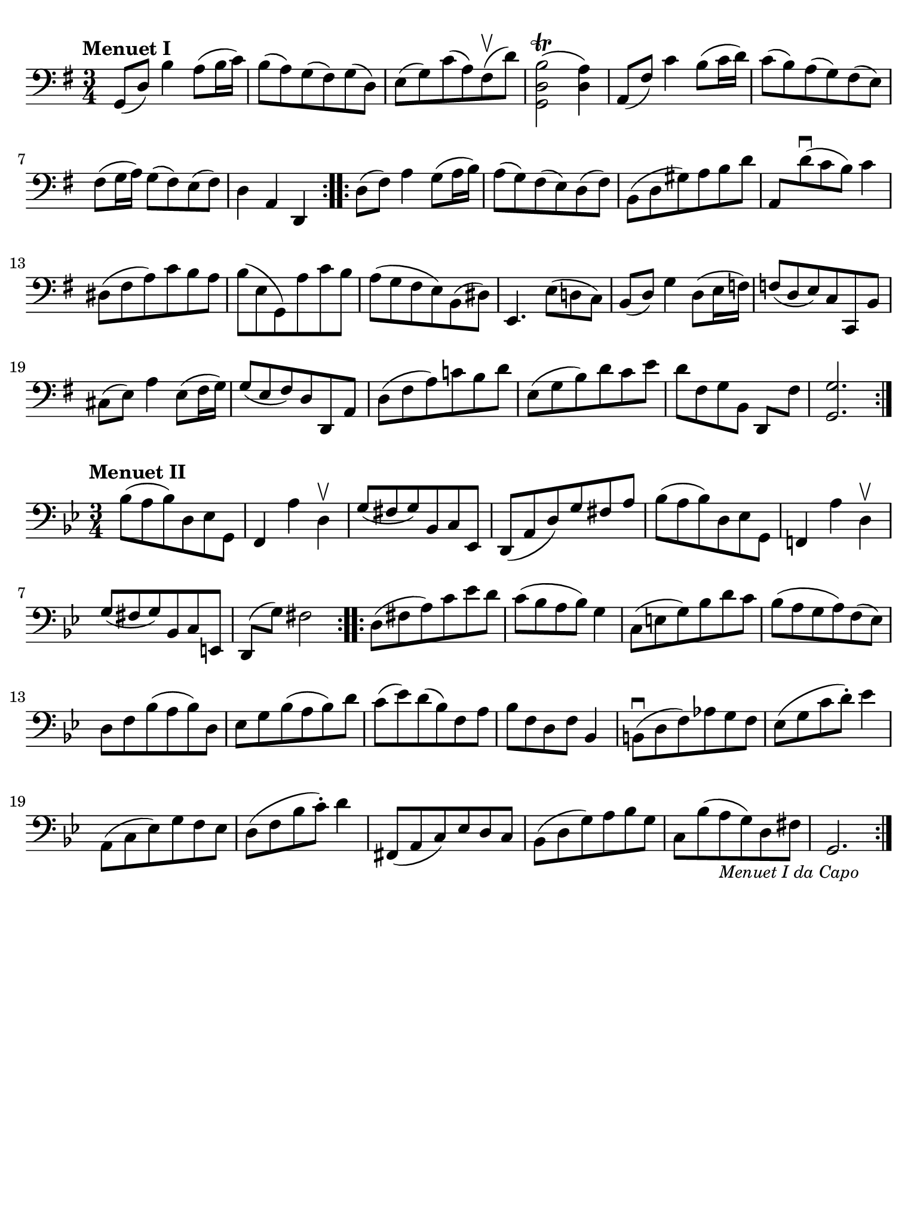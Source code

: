 #(set-global-staff-size 21)

\version "2.18.2"

\header {
  tagline  = ""
}

\language "italiano"

% iPad Pro 12.9

\paper {
  paper-width  = 195\mm
  paper-height = 260\mm
  indent = #0
  page-count = #1
  line-width = #184
  print-page-number = ##f
  ragged-last-bottom = ##t
  ragged-bottom = ##f
%  ragged-last = ##t
}

% \phrasingSlurDashed
% \SlurDashed
% \slurSolid

\score {
  \new Staff {
    \set fingeringOrientations = #'(left)
    \override Beam.auto-knee-gap = #2
    \override Hairpin.to-barline = ##f
    
    \time 3/4
    \key sol \major
    \clef "bass"
    \tempo "Menuet I"

    \repeat volta 2 {
    | sol,8( re8) si4 la8( si16 do'16)
    | si8( la8) sol8( fad8) sol8( re8)
    | mi8( sol8) do'8( la8) fad8\upbow( re'8)
    | <<sol,2 re2 si2\trill(>> <<re4 la4)>>
    | la,8( fad8) do'4 si8( do'16 re'16)
    | do'8( si8) la8( sol8) fad8( mi8)
    | fad8( sol16 la16) sol8( fad8) mi8( fad8)
    | re4 la,4 re,4
    }
    
    \repeat volta 2 {
    | re8( fad8) la4 sol8( la16 si16)
    | la8( sol8) fad8( mi8) re8( fad8)
    | si,8( re8 sold8) la8 si8 re'8
    | la,8 re'8\downbow( do'8 si8) do'4
    | red8( fad8 la8) do'8 si8 la8
    | si8( mi8 sol,8) la8 do'8 si8
    | la8( sol8 fad8 mi8) si,8( red8)
    | mi,4. mi8( re!8 do8)
    | si,8( re8) sol4 re8( mi16 fa!16)
    | fa!8( re8 mi8) do8 do,8 si,8
    | dod8( mi8) la4 mi8( fad16 sol16)
    | sol8( mi8 fad8) re8 re,8 la,8
    | re8( fad8 la8) do'!8 si8 re'8
    | mi8( sol8 si8) re'8 do'8 mi'8
    | re'8[ fad8 sol8 si,8] re,8[ fad8]
    | <<sol,2. sol2.>>
    }
  }
}

\score {
  \new Staff {
    \set fingeringOrientations = #'(left)
    \override Beam.auto-knee-gap = #2
    \override Hairpin.to-barline = ##f
  
    \time 3/4
    \key sib \major
    \clef "bass"
    \tempo "Menuet II"

    \repeat volta 2 {
    | sib8( la8 sib8) re8 mib8 sol,8
    | fa,4 la4 re4\upbow
    | sol8( fad8 sol8) sib,8 do8 mib,8
    | re,8( la,8 re8) sol8 fad8 la8
    | sib8( la8 sib8) re8 mib8 sol,8
    | fa,!4 la4 re4\upbow
    | sol8( fad8 sol8) sib,8 do8 mi,8
    | re,8( sol8) fad2
    }
    
    \repeat volta 2 {
    | re8( fad8 la8) do'8 mib'8 re'8
    | do'8( sib8 la8 sib8) sol4
    | do8( mi8 sol8) sib8 re'8 do'8 
    | sib8( la8 sol8 la8) fa8( mib8)
    | re8 fa8 sib( la8 sib8) re8
    | mib8 sol8 sib8( la8 sib8) re'8
    | do'8( mib'8) re'8( sib8) fa8 la8
    | sib8 fa8 re8 fa8 sib,4
    | si,!8\downbow( re8 fa8) lab8 sol8 fa8
    | mib8( sol8 do'8 re'8)-. mib'4
    | la,8( do8 mib8) sol8 fa8 mib8
    | re8( fa8 sib8 do'8)-. re'4
    | fad,8( la,8 do8) mib8 re8 do8
    | sib,( re8 sol8) la8 sib8 sol8
    | do8 sib8( la8_\markup{\small\italic "Menuet I da Capo"} 
      sol8) re8 fad8
    | sol,2.
    }
  }
}
